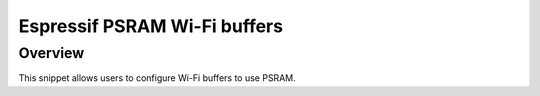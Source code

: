 .. _espressif-psram-wifi:

Espressif PSRAM Wi-Fi buffers
#############################

Overview
********

This snippet allows users to configure Wi-Fi buffers to use PSRAM.
